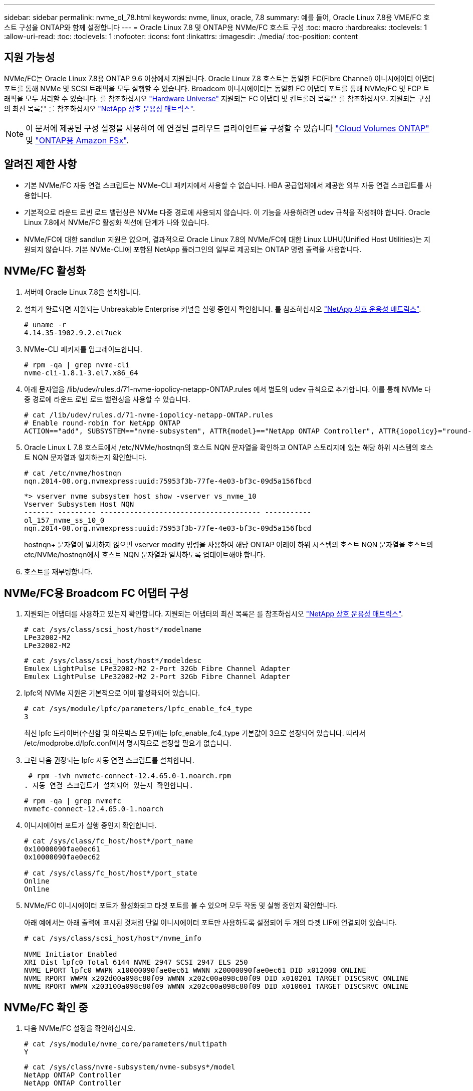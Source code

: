 ---
sidebar: sidebar 
permalink: nvme_ol_78.html 
keywords: nvme, linux, oracle, 7.8 
summary: 예를 들어, Oracle Linux 7.8용 VME/FC 호스트 구성을 ONTAP와 함께 설정합니다 
---
= Oracle Linux 7.8 및 ONTAP용 NVMe/FC 호스트 구성
:toc: macro
:hardbreaks:
:toclevels: 1
:allow-uri-read: 
:toc: 
:toclevels: 1
:nofooter: 
:icons: font
:linkattrs: 
:imagesdir: ./media/
:toc-position: content




== 지원 가능성

NVMe/FC는 Oracle Linux 7.8용 ONTAP 9.6 이상에서 지원됩니다. Oracle Linux 7.8 호스트는 동일한 FC(Fibre Channel) 이니시에이터 어댑터 포트를 통해 NVMe 및 SCSI 트래픽을 모두 실행할 수 있습니다. Broadcom 이니시에이터는 동일한 FC 어댑터 포트를 통해 NVMe/FC 및 FCP 트래픽을 모두 처리할 수 있습니다. 를 참조하십시오 link:https://hwu.netapp.com/Home/Index["Hardware Universe"^] 지원되는 FC 어댑터 및 컨트롤러 목록은 를 참조하십시오. 지원되는 구성의 최신 목록은 를 참조하십시오 link:https://mysupport.netapp.com/matrix/["NetApp 상호 운용성 매트릭스"^].


NOTE: 이 문서에 제공된 구성 설정을 사용하여 에 연결된 클라우드 클라이언트를 구성할 수 있습니다 link:https://docs.netapp.com/us-en/cloud-manager-cloud-volumes-ontap/index.html["Cloud Volumes ONTAP"^] 및 link:https://docs.netapp.com/us-en/cloud-manager-fsx-ontap/index.html["ONTAP용 Amazon FSx"^].



== 알려진 제한 사항

* 기본 NVMe/FC 자동 연결 스크립트는 NVMe-CLI 패키지에서 사용할 수 없습니다. HBA 공급업체에서 제공한 외부 자동 연결 스크립트를 사용합니다.
* 기본적으로 라운드 로빈 로드 밸런싱은 NVMe 다중 경로에 사용되지 않습니다. 이 기능을 사용하려면 udev 규칙을 작성해야 합니다. Oracle Linux 7.8에서 NVMe/FC 활성화 섹션에 단계가 나와 있습니다.
* NVMe/FC에 대한 sandlun 지원은 없으며, 결과적으로 Oracle Linux 7.8의 NVMe/FC에 대한 Linux LUHU(Unified Host Utilities)는 지원되지 않습니다. 기본 NVMe-CLI에 포함된 NetApp 플러그인의 일부로 제공되는 ONTAP 명령 출력을 사용합니다.




== NVMe/FC 활성화

. 서버에 Oracle Linux 7.8을 설치합니다.
. 설치가 완료되면 지원되는 Unbreakable Enterprise 커널을 실행 중인지 확인합니다. 를 참조하십시오 link:https://mysupport.netapp.com/matrix/["NetApp 상호 운용성 매트릭스"^].
+
[listing]
----
# uname -r
4.14.35-1902.9.2.el7uek
----
. NVMe-CLI 패키지를 업그레이드합니다.
+
[listing]
----
# rpm -qa | grep nvme-cli
nvme-cli-1.8.1-3.el7.x86_64
----
. 아래 문자열을 /lib/udev/rules.d/71-nvme-iopolicy-netapp-ONTAP.rules 에서 별도의 udev 규칙으로 추가합니다. 이를 통해 NVMe 다중 경로에 라운드 로빈 로드 밸런싱을 사용할 수 있습니다.
+
[listing]
----
# cat /lib/udev/rules.d/71-nvme-iopolicy-netapp-ONTAP.rules
# Enable round-robin for NetApp ONTAP
ACTION=="add", SUBSYSTEM=="nvme-subsystem", ATTR{model}=="NetApp ONTAP Controller", ATTR{iopolicy}="round-robin"
----
. Oracle Linux L 7.8 호스트에서 /etc/NVMe/hostnqn의 호스트 NQN 문자열을 확인하고 ONTAP 스토리지에 있는 해당 하위 시스템의 호스트 NQN 문자열과 일치하는지 확인합니다.
+
[listing]
----
# cat /etc/nvme/hostnqn
nqn.2014-08.org.nvmexpress:uuid:75953f3b-77fe-4e03-bf3c-09d5a156fbcd
----
+
[listing]
----
*> vserver nvme subsystem host show -vserver vs_nvme_10
Vserver Subsystem Host NQN
------- --------- -------------------------------------- -----------
ol_157_nvme_ss_10_0
nqn.2014-08.org.nvmexpress:uuid:75953f3b-77fe-4e03-bf3c-09d5a156fbcd
----
+
hostnqn+ 문자열이 일치하지 않으면 vserver modify 명령을 사용하여 해당 ONTAP 어레이 하위 시스템의 호스트 NQN 문자열을 호스트의 etc/NVMe/hostnqn에서 호스트 NQN 문자열과 일치하도록 업데이트해야 합니다.

. 호스트를 재부팅합니다.




== NVMe/FC용 Broadcom FC 어댑터 구성

. 지원되는 어댑터를 사용하고 있는지 확인합니다. 지원되는 어댑터의 최신 목록은 를 참조하십시오 link:https://mysupport.netapp.com/matrix/["NetApp 상호 운용성 매트릭스"^].
+
[listing]
----
# cat /sys/class/scsi_host/host*/modelname
LPe32002-M2
LPe32002-M2
----
+
[listing]
----
# cat /sys/class/scsi_host/host*/modeldesc
Emulex LightPulse LPe32002-M2 2-Port 32Gb Fibre Channel Adapter
Emulex LightPulse LPe32002-M2 2-Port 32Gb Fibre Channel Adapter
----
. lpfc의 NVMe 지원은 기본적으로 이미 활성화되어 있습니다.
+
[listing]
----
# cat /sys/module/lpfc/parameters/lpfc_enable_fc4_type
3
----
+
최신 lpfc 드라이버(수신함 및 아웃박스 모두)에는 lpfc_enable_fc4_type 기본값이 3으로 설정되어 있습니다. 따라서 /etc/modprobe.d/lpfc.conf에서 명시적으로 설정할 필요가 없습니다.

. 그런 다음 권장되는 lpfc 자동 연결 스크립트를 설치합니다.
+
 # rpm -ivh nvmefc-connect-12.4.65.0-1.noarch.rpm
. 자동 연결 스크립트가 설치되어 있는지 확인합니다.
+
[listing]
----
# rpm -qa | grep nvmefc
nvmefc-connect-12.4.65.0-1.noarch
----
. 이니시에이터 포트가 실행 중인지 확인합니다.
+
[listing]
----
# cat /sys/class/fc_host/host*/port_name
0x10000090fae0ec61
0x10000090fae0ec62

# cat /sys/class/fc_host/host*/port_state
Online
Online
----
. NVMe/FC 이니시에이터 포트가 활성화되고 타겟 포트를 볼 수 있으며 모두 작동 및 실행 중인지 확인합니다.
+
아래 예에서는 아래 출력에 표시된 것처럼 단일 이니시에이터 포트만 사용하도록 설정되어 두 개의 타겟 LIF에 연결되어 있습니다.

+
[listing]
----
# cat /sys/class/scsi_host/host*/nvme_info

NVME Initiator Enabled
XRI Dist lpfc0 Total 6144 NVME 2947 SCSI 2947 ELS 250
NVME LPORT lpfc0 WWPN x10000090fae0ec61 WWNN x20000090fae0ec61 DID x012000 ONLINE
NVME RPORT WWPN x202d00a098c80f09 WWNN x202c00a098c80f09 DID x010201 TARGET DISCSRVC ONLINE
NVME RPORT WWPN x203100a098c80f09 WWNN x202c00a098c80f09 DID x010601 TARGET DISCSRVC ONLINE
----




== NVMe/FC 확인 중

. 다음 NVMe/FC 설정을 확인하십시오.
+
[listing]
----
# cat /sys/module/nvme_core/parameters/multipath
Y
----
+
[listing]
----
# cat /sys/class/nvme-subsystem/nvme-subsys*/model
NetApp ONTAP Controller
NetApp ONTAP Controller
----
+
[listing]
----
# cat /sys/class/nvme-subsystem/nvme-subsys*/iopolicy
round-robin
round-robin
----
+
위 예에서는 두 개의 네임스페이스가 Oracle Linux 7.8 ANA 호스트에 매핑됩니다. 이러한 LIF는 4개의 타겟 LIF: 2개의 로컬 노드 LIF와 2개의 다른 파트너/원격 노드 LIF를 통해 확인할 수 있습니다. 이 설정은 호스트의 각 네임스페이스에 대해 ANA 최적화 경로 2개와 ANA 접근 불가 경로 2개로 표시됩니다.

. 네임스페이스가 만들어졌는지 확인합니다.
+
[listing]
----
# nvme list
Node SN Model Namespace Usage Format FW Rev
---------------- -------------------- -----------------------
/dev/nvme0n1 80BADBKnB/JvAAAAAAAC NetApp ONTAP Controller 1 53.69 GB / 53.69 GB 4 KiB + 0 B FFFFFFFF
----
. ANA 경로 상태를 확인한다.
+
[listing]
----
# nvme list-subsys/dev/nvme0n1
Nvme-subsysf0 – NQN=nqn.1992-08.com.netapp:sn.341541339b9511e8a9b500a098c80f09:subsystem.ol_157_nvme_ss_10_0
\
+- nvme0 fc traddr=nn-0x202c00a098c80f09:pn-0x202d00a098c80f09 host_traddr=nn-0x20000090fae0ec61:pn-0x10000090fae0ec61 live optimized
+- nvme1 fc traddr=nn-0x207300a098dfdd91:pn-0x207600a098dfdd91 host_traddr=nn-0x200000109b1c1204:pn-0x100000109b1c1204 live inaccessible
+- nvme2 fc traddr=nn-0x207300a098dfdd91:pn-0x207500a098dfdd91 host_traddr=nn-0x200000109b1c1205:pn-0x100000109b1c1205 live optimized
+- nvme3 fc traddr=nn-0x207300a098dfdd91:pn-0x207700a098dfdd91 host traddr=nn-0x200000109b1c1205:pn-0x100000109b1c1205 live inaccessible
----
. ONTAP 장치용 NetApp 플러그인을 확인합니다.
+
[listing]
----
# nvme netapp ontapdevices -o column
Device   Vserver  Namespace Path             NSID   UUID   Size
-------  -------- -------------------------  ------ ----- -----
/dev/nvme0n1   vs_nvme_10       /vol/rhel_141_vol_10_0/ol_157_ns_10_0    1        55baf453-f629-4a18-9364-b6aee3f50dad   53.69GB

# nvme netapp ontapdevices -o json
{
   "ONTAPdevices" : [
   {
        Device" : "/dev/nvme0n1",
        "Vserver" : "vs_nvme_10",
        "Namespace_Path" : "/vol/rhel_141_vol_10_0/ol_157_ns_10_0",
         "NSID" : 1,
         "UUID" : "55baf453-f629-4a18-9364-b6aee3f50dad",
         "Size" : "53.69GB",
         "LBA_Data_Size" : 4096,
         "Namespace_Size" : 13107200
    }
]
----




== Broadcom NVMe/FC에 대해 1MB I/O 크기 활성화

ONTAP는 컨트롤러 식별 데이터에 8의 MDTS(MAX Data 전송 크기)를 보고합니다. 이는 최대 I/O 요청 크기가 1MB가 될 수 있음을 의미합니다. 그러나 Broadcom NVMe/FC 호스트에 대해 1MB의 입출력 요청을 발급하려면 을 늘려야 합니다 `lpfc` 의 값 `lpfc_sg_seg_cnt` 매개 변수를 기본값 64에서 256으로 설정합니다.

.단계
. lpfc_sg_seg_cnt 매개변수를 256으로 설정합니다.
+
[listing]
----
# cat /etc/modprobe.d/lpfc.conf
options lpfc lpfc_sg_seg_cnt=256
----
. dracut -f 명령을 실행하고 호스트를 재부팅합니다.
. lpfc_sg_seg_cnt가 256인지 확인합니다.
+
[listing]
----
# cat /sys/module/lpfc/parameters/lpfc_sg_seg_cnt
256
----



NOTE: Qlogic NVMe/FC 호스트에는 적용되지 않습니다.
